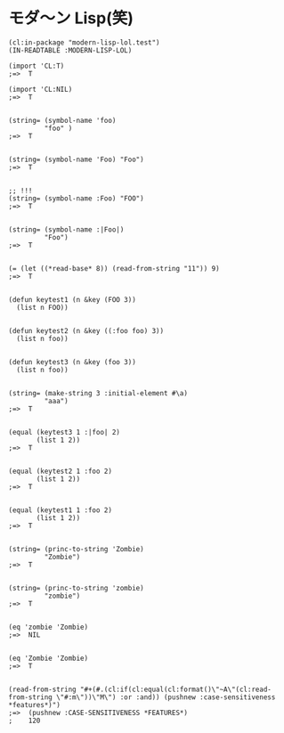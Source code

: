 * モダ〜ン Lisp(笑) 

#+BEGIN_SRC
(cl:in-package "modern-lisp-lol.test")
(IN-READTABLE :MODERN-LISP-LOL)

(import 'CL:T)
;=>  T

(import 'CL:NIL)
;=>  T


(string= (symbol-name 'foo)
         "foo" )
;=>  T


(string= (symbol-name 'Foo) "Foo")
;=>  T


;; !!! 
(string= (symbol-name :Foo) "FOO")
;=>  T


(string= (symbol-name :|Foo|)
         "Foo")
;=>  T


(= (let ((*read-base* 8)) (read-from-string "11")) 9)
;=>  T


(defun keytest1 (n &key (FOO 3))
  (list n FOO))


(defun keytest2 (n &key ((:foo foo) 3))
  (list n foo))


(defun keytest3 (n &key (foo 3))
  (list n foo))


(string= (make-string 3 :initial-element #\a)
         "aaa")
;=>  T


(equal (keytest3 1 :|foo| 2)
       (list 1 2))
;=>  T


(equal (keytest2 1 :foo 2)
       (list 1 2))
;=>  T


(equal (keytest1 1 :foo 2)
       (list 1 2))
;=>  T


(string= (princ-to-string 'Zombie)
         "Zombie")
;=>  T


(string= (princ-to-string 'zombie)
         "zombie")
;=>  T


(eq 'zombie 'Zombie)
;=>  NIL


(eq 'Zombie 'Zombie)
;=>  T


(read-from-string "#+(#.(cl:if(cl:equal(cl:format()\"~A\"(cl:read-from-string \"#:m\"))\"M\") :or :and)) (pushnew :case-sensitiveness *features*)")
;=>  (pushnew :CASE-SENSITIVENESS *FEATURES*)
;    120
#+END_SRC

